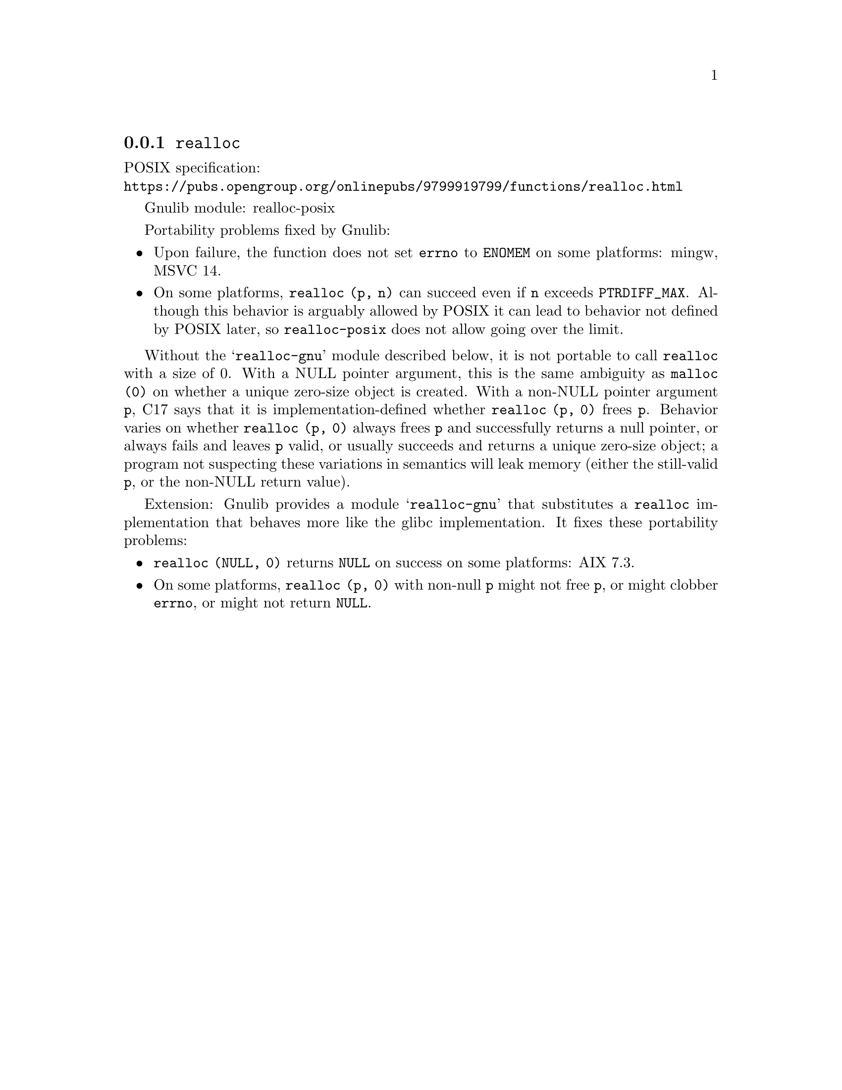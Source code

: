 @node realloc
@subsection @code{realloc}
@findex realloc

POSIX specification:@* @url{https://pubs.opengroup.org/onlinepubs/9799919799/functions/realloc.html}

Gnulib module: realloc-posix

Portability problems fixed by Gnulib:
@itemize
@item
Upon failure, the function does not set @code{errno} to @code{ENOMEM} on
some platforms:
mingw, MSVC 14.

@item
On some platforms, @code{realloc (p, n)} can succeed even if @code{n}
exceeds @code{PTRDIFF_MAX}.  Although this behavior is arguably
allowed by POSIX it can lead to behavior not defined by POSIX later,
so @code{realloc-posix} does not allow going over the limit.
@end itemize

Without the @samp{realloc-gnu} module described below, it is not portable
to call @code{realloc} with a size of 0.  With a
NULL pointer argument, this is the same ambiguity as @code{malloc (0)}
on whether a unique zero-size object is created.  With a non-NULL
pointer argument @code{p}, C17 says that it is implementation-defined
whether @code{realloc (p, 0)} frees @code{p}.
Behavior varies on whether @code{realloc (p, 0)} always frees @code{p}
and successfully returns a null pointer, or always
fails and leaves @code{p} valid, or usually succeeds and returns a
unique zero-size object; a program not suspecting these variations in
semantics will leak memory (either the still-valid @code{p}, or the
non-NULL return value).

Extension: Gnulib provides a module @samp{realloc-gnu} that substitutes a
@code{realloc} implementation that behaves more like the glibc implementation.
It fixes these portability problems:

@itemize
@item
@code{realloc (NULL, 0)} returns @code{NULL} on success on some platforms:
AIX 7.3.

@item
On some platforms, @code{realloc (p, 0)} with non-null @code{p}
might not free @code{p}, or might clobber @code{errno},
or might not return @code{NULL}.
@end itemize
